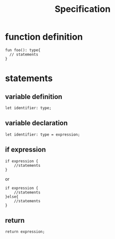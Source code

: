 #+title: Specification

* function  definition
#+begin_src
fun foo(): type{
  // statements
}
#+end_src
* statements
** variable definition
#+begin_src
let identifier: type;
#+end_src

** variable declaration
#+begin_src
let identifier: type = expression;
#+end_src
** if expression
#+begin_src
if expression {
    //statements
}
#+end_src

 or

#+begin_src
if expression {
    //statements
}else{
    //statements
}
#+end_src
** return
#+begin_src
return expression;
#+end_src
